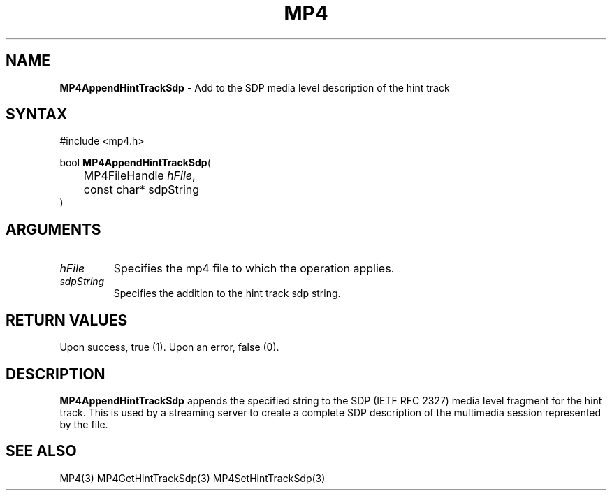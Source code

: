.TH "MP4" "3" "Version 0.9" "Cisco Systems Inc." "MP4 File Format Library"
.SH "NAME"
.LP 
\fBMP4AppendHintTrackSdp\fR \- Add to the SDP media level description of the hint track
.SH "SYNTAX"
.LP 
#include <mp4.h>
.LP 
bool \fBMP4AppendHintTrackSdp\fR(
.br 
	MP4FileHandle \fIhFile\fP,
.br 
	const char* sdpString
.br 
)
.SH "ARGUMENTS"
.LP 
.TP 
\fIhFile\fP
Specifies the mp4 file to which the operation applies.
.TP 
\fIsdpString\fP
Specifies the addition to the hint track sdp string.
.SH "RETURN VALUES"
.LP 
Upon success, true (1). Upon an error, false (0).
.SH "DESCRIPTION"
.LP 
\fBMP4AppendHintTrackSdp\fR appends the specified string to the SDP (IETF RFC 2327) media level fragment for the hint track. This is used by a streaming server to create a complete SDP description of the multimedia session represented by the file.

.SH "SEE ALSO"
.LP 
MP4(3) MP4GetHintTrackSdp(3) MP4SetHintTrackSdp(3)
